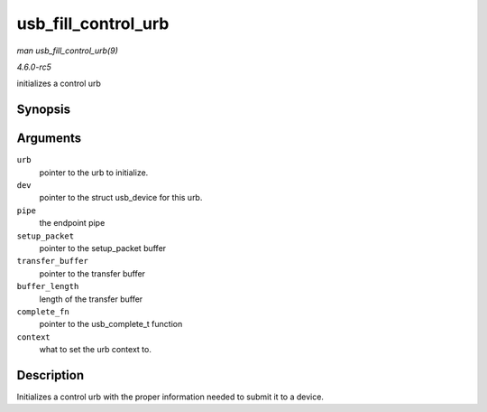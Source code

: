 .. -*- coding: utf-8; mode: rst -*-

.. _API-usb-fill-control-urb:

====================
usb_fill_control_urb
====================

*man usb_fill_control_urb(9)*

*4.6.0-rc5*

initializes a control urb


Synopsis
========

.. c:function:: void usb_fill_control_urb( struct urb * urb, struct usb_device * dev, unsigned int pipe, unsigned char * setup_packet, void * transfer_buffer, int buffer_length, usb_complete_t complete_fn, void * context )

Arguments
=========

``urb``
    pointer to the urb to initialize.

``dev``
    pointer to the struct usb_device for this urb.

``pipe``
    the endpoint pipe

``setup_packet``
    pointer to the setup_packet buffer

``transfer_buffer``
    pointer to the transfer buffer

``buffer_length``
    length of the transfer buffer

``complete_fn``
    pointer to the usb_complete_t function

``context``
    what to set the urb context to.


Description
===========

Initializes a control urb with the proper information needed to submit
it to a device.


.. ------------------------------------------------------------------------------
.. This file was automatically converted from DocBook-XML with the dbxml
.. library (https://github.com/return42/sphkerneldoc). The origin XML comes
.. from the linux kernel, refer to:
..
.. * https://github.com/torvalds/linux/tree/master/Documentation/DocBook
.. ------------------------------------------------------------------------------
